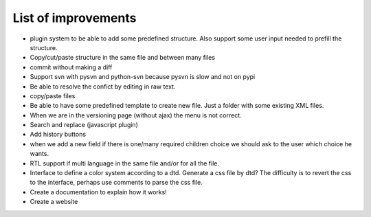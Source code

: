 List of improvements
--------------------

* plugin system to be able to add some predefined structure. Also support some user input needed to prefill the structure.
* Copy/cut/paste structure in the same file and between many files
* commit without making a diff
* Support svn with pysvn and python-svn because pysvn is slow and not on pypi
* Be able to resolve the confict by editing in raw text.
* copy/paste files
* Be able to have some predefined template to create new file. Just a folder with some existing XML files.
* When we are in the versioning page (without ajax) the menu is not correct.
* Search and replace (javascript plugin)
* Add history buttons
* when we add a new field if there is one/many required children choice we should ask to the user which choice he wants.
* RTL support if multi language in the same file and/or for all the file.
* Interface to define a color system according to a dtd. Generate a css file by dtd? The difficulty is to revert the css to the interface, perhaps use comments to parse the css file.
* Create a documentation to explain how it works!
* Create a website
